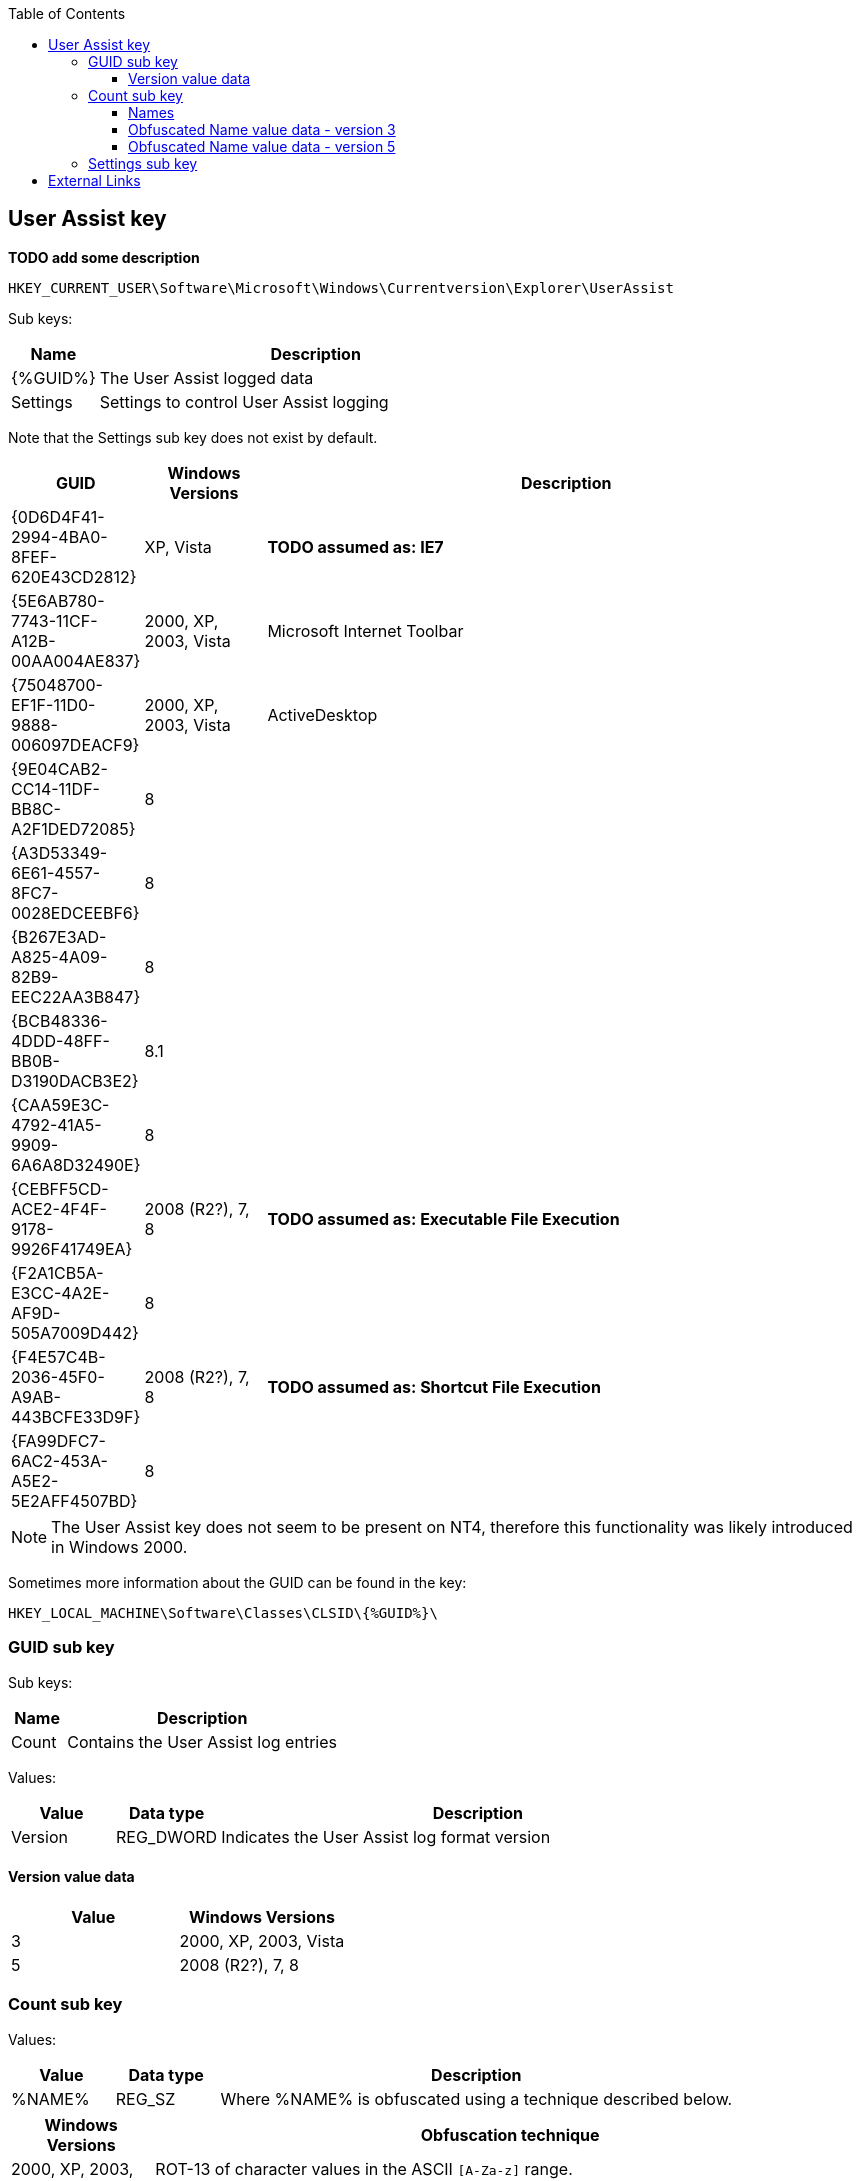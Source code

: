 :toc:
:toclevels: 4

== User Assist key
*TODO add some description*

....
HKEY_CURRENT_USER\Software\Microsoft\Windows\Currentversion\Explorer\UserAssist
....

Sub keys:
[cols="1,5",options="header"]
|===
| Name | Description
| {%GUID%} | The User Assist logged data
| Settings | Settings to control User Assist logging
|===

Note that the Settings sub key does not exist by default.

[cols="1,1,5",options="header"]
|===
| GUID | Windows Versions | Description
| {0D6D4F41-2994-4BA0-8FEF-620E43CD2812} | XP, Vista | *TODO assumed as: IE7*
| {5E6AB780-7743-11CF-A12B-00AA004AE837} | 2000, XP, 2003, Vista | Microsoft Internet Toolbar
| {75048700-EF1F-11D0-9888-006097DEACF9} | 2000, XP, 2003, Vista | ActiveDesktop
| {9E04CAB2-CC14-11DF-BB8C-A2F1DED72085} | 8 |
| {A3D53349-6E61-4557-8FC7-0028EDCEEBF6} | 8 |
| {B267E3AD-A825-4A09-82B9-EEC22AA3B847} | 8 |
| {BCB48336-4DDD-48FF-BB0B-D3190DACB3E2} | 8.1 |
| {CAA59E3C-4792-41A5-9909-6A6A8D32490E} | 8 |
| {CEBFF5CD-ACE2-4F4F-9178-9926F41749EA} | 2008 (R2?), 7, 8 | *TODO assumed as: Executable File Execution*
| {F2A1CB5A-E3CC-4A2E-AF9D-505A7009D442} | 8 |
| {F4E57C4B-2036-45F0-A9AB-443BCFE33D9F} | 2008 (R2?), 7, 8 | *TODO assumed as: Shortcut File Execution*
| {FA99DFC7-6AC2-453A-A5E2-5E2AFF4507BD} | 8 |
|===

[NOTE]
The User Assist key does not seem to be present on NT4, therefore this 
functionality was likely introduced in Windows 2000.

Sometimes more information about the GUID can be found in the key:
....
HKEY_LOCAL_MACHINE\Software\Classes\CLSID\{%GUID%}\
....

=== GUID sub key

Sub keys:
[cols="1,5",options="header"]
|===
| Name | Description
| Count | Contains the User Assist log entries
|===

Values:
[cols="1,1,5",options="header"]
|===
| Value | Data type | Description
| Version | REG_DWORD | Indicates the User Assist log format version
|===

==== Version value data
[cols="1,1",options="header"]
|===
| Value | Windows Versions
| 3 | 2000, XP, 2003, Vista
| 5 | 2008 (R2?), 7, 8
|===

=== Count sub key

Values:
[cols="1,1,5",options="header"]
|===
| Value | Data type | Description
| %NAME% | REG_SZ | Where %NAME% is obfuscated using a technique described below.
|===

[cols="1,5",options="header"]
|===
| Windows Versions | Obfuscation technique
| 2000, XP, 2003, Vista, 2008 (R2?), 7, 8 | ROT-13 of character values in the ASCII `[A-Za-z]` range. +
Values outside of this range e.g. `[0-9]` and values outside the basic ASCII range (>= 0x80) are not obfuscated.
| 7 beta | Vigenère cipher with key: BWHQNKTEZYFSLMRGXADUJOPIVC
|===

==== Names

[cols="1,5",options="header"]
|===
| Value | Description
| UEME_CTLSESSION | Session identifier
| UEME_CTLCUACount |
| UEME_RUNCPL | Executed control applets (.cpl)
| UEME_RUNPATH | Executed programs
| UEME_RUNPIDL | Programs started via a PIDL (shell item list) e.g. using a Shortcut
| UEME_RUNWMCMD | Programs started via a Run Command
| UEME_UIHOTKEY | Programs started via a Hotkey
| UEME_UIQCUT | Programs started via a Quick Launch menu shortcut
| UEME_UISCUT | Programs started via a Desktop shortcut
| UEME_UITOOLBAR | Programs started via Windows Explorer Toolbar buttons
|===

==== Obfuscated Name value data - version 3
Version 3 is used by Windows 2000, XP, 2003 and Vista.

The value data type 1, only used by UEME_CTLSESSION, is 8 bytes of size and consists of:
[cols="1,1,1,5",options="header"]
|===
| Offset | Size | Value | Description
| 0 | 4 | | Unknown
| 4 | 4 | | Session identifier ?
|===

The value data type 2 is 16 bytes of size and consists of:
[cols="1,1,1,5",options="header"]
|===
| Offset | Size | Value | Description
| 0 | 4 | | Session identifier
| 4 | 4 | | Number of executions
| 8 | 8 | | Last execution time +
Contains a FILETIME
|===

==== Obfuscated Name value data - version 5
Version 5 is used by Windows 2008 (R2?), 7, 8.

The value data type 1, only used by UEME_CTLSESSION, is variable of size and consists of:
[cols="1,1,1,5",options="header"]
|===
| Offset | Size | Value | Description
| 0 | 4 | | Unknown
|===

*TODO*

The value data type 2 version 5 is 72 bytes of size and consists of:
[cols="1,1,1,5",options="header"]
|===
| Offset | Size | Value | Description
| 0 | 4 | | Unknown, 0, -1 (0xffffffff) or index into UEME_CTLCUACount ?
| 4 | 4 | | Number or executions
| 8 | 4 | | Unknown, sometimes referred to as number of application focuses
| 12 | 4 | | Unknown, sometimes referred to as application focus time +
does its meaning differ per GUID?
| 16 | 4 | | Unknown +
Contains a 32-bit floating point +
Contains 0.0 or -1.0 if not set ?
| 20 | 4 | | Unknown +
Contains a 32-bit floating point +
Contains 0.0 or -1.0 if not set ?
| 24 | 4 | | Unknown +
Contains a 32-bit floating point +
Contains 0.0 or -1.0 if not set ?
| 28 | 4 | | Unknown +
Contains a 32-bit floating point +
Contains 0.0 or -1.0 if not set ?
| 32 | 4 | | Unknown +
Contains a 32-bit floating point +
Contains 0.0 or -1.0 if not set ?
| 36 | 4 | | Unknown +
Contains a 32-bit floating point +
Contains 0.0 or -1.0 if not set ?
| 40 | 4 | | Unknown +
Contains a 32-bit floating point +
Contains 0.0 or -1.0 if not set ?
| 44 | 4 | | Unknown +
Contains a 32-bit floating point +
Contains 0.0 or -1.0 if not set ?
| 48 | 4 | | Unknown +
Contains a 32-bit floating point +
Contains 0.0 or -1.0 if not set ?
| 52 | 4 | | Unknown +
Contains a 32-bit floating point +
Contains 0.0 or -1.0 if not set ?
| 56 | 4 | | Unknown, sometimes -1 (0xffffffff)
| 60 | 8 | | Last execution time +
Contains a FILETIME or 0 if not set
| 68 | 4 | 0x00000000 | Unknown, empty value ?
|===

=== Settings sub key

Values:
[cols="1,1,5",options="header"]
|===
| Value | Data type | Description
| NoLog | REG_DWORD | Turn of logging +
Set to 1 to disable logging of the user assist information
| NoEncrypt | REG_DWORD | Turn of obfuscation of %NAME% values +
Set to 1 to disable obfuscation
|===

== External Links

* http://blog.didierstevens.com/programs/userassist/[UserAssist], by Didier Stevens
* http://blog.didierstevens.com/2009/01/18/quickpost-windows-7-beta-rot13-replaced-with-vigenere-great-joke/[Windows 7 Beta: ROT13 Replaced With Vigenère? Great Joke!], by Didier Stevens, January 18, 2009
* http://www.aldeid.com/wiki/Windows-userassist-keys[Windows-userassist-keys]
* https://github.com/libyal/libfwsi/wiki/Known-Folder-Identifiers[libfwsi: Known Folder Identifiers]
